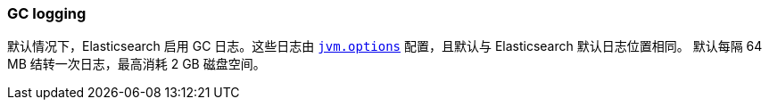 [[gc-logging]]
=== GC logging

默认情况下，Elasticsearch 启用 GC 日志。这些日志由 <<jvm-options,`jvm.options`>> 配置，且默认与 Elasticsearch 默认日志位置相同。
默认每隔 64 MB 结转一次日志，最高消耗 2 GB 磁盘空间。
